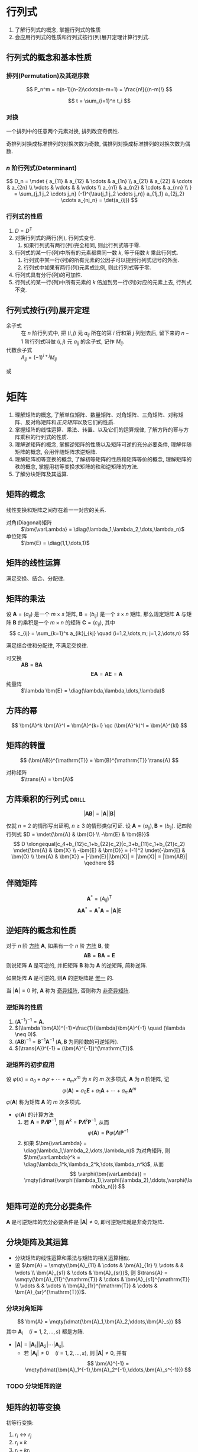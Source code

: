#+LATEX_HEADER: \usepackage{mathtools, amsthm, booktabs, physics, bm, extarrows}
#+LATEX_HEADER: \usepackage[capitalise, nameinlink]{cleveref}
#+LATEX_HEADER: \renewcommand\arraystretch{1.5}
#+LATEX_HEADER: \theoremstyle{definition} \newtheorem{definition}{定义}[section]
#+LATEX_HEADER: \theoremstyle{plain} \newtheorem{theorem}{定理}[section]
#+LATEX_HEADER: \theoremstyle{plain} \newtheorem*{deduction}{推论}
#+LATEX_HEADER: \theoremstyle{remark} \newtheorem{remark}{注释}[section]
#+LATEX_HEADER: \DeclareMathOperator{\diag}{diag}
#+LATEX_HEADER: \DeclareMathOperator{\tr}{tr}
#+LATEX_HEADER: \newcommand{\inner}[2]{[\bm{#1},\bm{#2}]}
#+LATEX_HEADER: \newcommand{\trans}[1]{\bm{#1}^{\mathrm{T}}}
#+LATEX_HEADER: \newcommand{\vg}[1]{\mathrm{(\uppercase\expandafter{\romannumeral#1})}}

#+PROPERTY: ex

* 行列式
1. 了解行列式的概念, 掌握行列式的性质
2. 会应用行列式的性质和行列式按行(列)展开定理计算行列式.

** 行列式的概念和基本性质
*** 排列(Permutation)及其逆序数
\[ P_n^m = n(n-1)(n-2)\cdots(n-m+1) = \frac{n!}{(n-m)!} \]

\[ t = \sum_{i=1}^n t_i \]

*** 对换
#+begin_theorem
一个排列中的任意两个元素对换, 排列改变奇偶性.
#+end_theorem

#+begin_deduction
奇排列对换成标准排列的对换次数为奇数, 偶排列对换成标准排列的对换次数为偶数.
#+end_deduction

*** $n$ 阶行列式(Determinant)
\[ 
D_n = \mdet {
a_{11} & a_{12} & \cdots & a_{1n} \\
a_{21} & a_{22} & \cdots & a_{2n} \\
\vdots & \vdots &        & \vdots \\
a_{n1} & a_{n2} & \cdots & a_{nn} \\
}
= \sum_{j_1 j_2 \cdots j_n} (-1)^{\tau(j_1 j_2 \cdots j_n)} a_{1j_1} a_{2j_2} \cdots a_{nj_n}
= \det(a_{ij})
\]

*** 行列式的性质
1. $D=D^{\mathrm{T}}$
2. 对换行列式的两行(列), 行列式变号.
   1. 如果行列式有两行(列)完全相同, 则此行列式等于零.
3. 行列式的某一行(列)中所有的元素都乘同一数 $k$, 等于用数 $k$ 乘此行列式.
   1. 行列式中某一行(列)的所有元素的公因子可以提到行列式记号的外面.
   2. 行列式中如果有两行(列)元素成比例, 则此行列式等于零.
4. 行列式具有分行(列)的可加性.
5. 行列式的某一行(列)中所有元素的 $k$ 倍加到另一行(列)对应的元素上去, 行列式不变.

** 行列式按行(列)展开定理
- 余子式 :: 在 $n$ 阶行列式中, 把 $(i,j)$ 元 $a_{ij}$ 所在的第 $i$ 行和第 $j$ 列划去后, 留下来的 $n-1$ 阶行列式叫做 $(i,j)$ 元 $a_{ij}$ 的余子式, 记作 $M_{ij}$.
- 代数余子式 :: $A_{ij} = (-1)^{i+j} M_{ij}$

\begin{equation*}
\sum_{k=1}^n a_{ki}A_{kj} = 
\begin{cases}
D & i=j. \\
0 & i \neq j.
\end{cases}
\end{equation*}
或
\begin{equation*}
\sum_{k=1}^n a_{ik}A_{jk} = 
\begin{cases}
D & i=j. \\
0 & i \neq j.
\end{cases}
\end{equation*}

* 矩阵
1. 理解矩阵的概念, 了解单位矩阵、数量矩阵、对角矩阵、三角矩阵、对称矩阵、反对称矩阵和[[正交矩阵和正交变换][正交矩阵]]以及它们的性质.
2. 掌握矩阵的线性运算、乘法、转置、以及它们的运算规律, 了解方阵的幂与方阵乘积的行列式的性质.
3. 理解逆矩阵的概念, 掌握逆矩阵的性质以及矩阵可逆的充分必要条件, 理解伴随矩阵的概念, 会用伴随矩阵求逆矩阵.
4. 理解矩阵初等变换的概念, 了解初等矩阵的性质和矩阵等价的概念, 理解矩阵的秩的概念, 掌握用初等变换求矩阵的秩和逆矩阵的方法.
5. 了解分块矩阵及其运算.

** 矩阵的概念
线性变换和矩阵之间存在着一一对应的关系.
- 对角(Diagonal)矩阵 :: $\bm{\varLambda} = \diag(\lambda_1,\lambda_2,\dots,\lambda_n)$
- 单位矩阵 :: $\bm{E} = \diag(1,1,\dots,1)$

** 矩阵的线性运算
满足交换、结合、分配律.

** 矩阵的乘法
#+begin_definition
设 $\bm{A}=(a_{ij})$ 是一个 $m \times s$ 矩阵, $\bm{B}=(b_{ij})$ 是一个 $s \times n$ 矩阵,
那么规定矩阵 $\bm{A}$ 与矩阵 $\bm{B}$ 的乘积是一个 $m \times n$ 的矩阵 $\bm{C}=(c_{ij})$,
其中 \[ c_{ij} = \sum_{k=1}^s a_{ik}j_{kj} \quad (i=1,2,\dots,m; j=1,2,\dots,n) \]
#+end_definition
满足结合律和分配律, 不满足交换律.
- 可交换 :: $\bm{AB} = \bm{BA}$
  \[ \bm{EA} = \bm{AE} = \bm{A} \]
- 纯量阵 :: $\lambda \bm{E} = \diag(\lambda,\lambda,\dots,\lambda)$

** 方阵的幂
\[ \bm{A}^k \bm{A}^l = \bm{A}^{k+l} \qc (\bm{A}^k)^l = \bm{A}^{kl} \]

** 矩阵的转置
\[ (\bm{AB})^{\mathrm{T}} = \bm{B}^{\mathrm{T}} \trans{A} \]
- 对称矩阵 :: $\trans{A} = \bm{A}$

** 方阵乘积的行列式                                                  :drill:
SCHEDULED: <2019-11-11 Mon>
:PROPERTIES:
:ID:       6E4AF1BC-2B94-4835-B931-B3044C25D1D4
:DRILL_LAST_INTERVAL: 3.86
:DRILL_REPEATS_SINCE_FAIL: 2
:DRILL_TOTAL_REPEATS: 1
:DRILL_FAILURE_COUNT: 0
:DRILL_AVERAGE_QUALITY: 3.0
:DRILL_EASE: 2.36
:DRILL_LAST_QUALITY: 3
:DRILL_LAST_REVIEWED: [2019-11-07 Thu 14:56]
:END:
\[ |\bm{AB}| = |\bm{A}||\bm{B}| \]
#+begin_proof
仅就 $n=2$ 的情形写出证明, $n\geqslant 3$ 的情形类似可证.
设 $\bm{A}=(a_{ij}), \bm{B}=(b_{ij})$. 记四阶行列式 $D = \mdet{\bm{A} & \bm{O} \\ -\bm{E} & \bm{B}}$
\[
D \xlongequal[c_4+b_{12}c_1+b_{22}c_2]{c_3+b_{11}c_1+b_{21}c_2} \mdet{\bm{A} & \bm{X} \\ -\bm{E} & \bm{O}}
= (-1)^2 \mdet{-\bm{E} & \bm{O} \\ \bm{A} & \bm{X}} = |-\bm{E}||\bm{X}| = |\bm{X}| = |\bm{AB}|
\qedhere
\]
#+end_proof

** 伴随矩阵
\[ \bm{A}^{*} = (A_{ij})^{\mathrm{T}} \]
\[ \bm{A} \bm{A}^{*} = \bm{A}^{*} \bm{A} = |\bm{A}| \bm{E} \]

** 逆矩阵的概念和性质
#+begin_definition
对于 $n$ 阶 _方阵_ $\bm{A}$, 如果有一个 $n$ 阶 _方阵_ $\bm{B}$, 使
\[ \bm{AB} = \bm{BA} = \bm{E} \]
则说矩阵 $\bm{A}$ 是可逆的, 并把矩阵 $\bm{B}$ 称为 $\bm{A}$ 的逆矩阵, 简称逆阵.
#+end_definition

如果矩阵 $\bm{A}$ 是可逆的, 则$\bm{A}$ 的逆矩阵是 _惟一_ 的.

当 $|\bm{A}| = 0$ 时, $\bm{A}$ 称为 _奇异矩阵_, 否则称为 _非奇异矩阵_.

*** 逆矩阵的性质
1. $(\bm{A}^{-1})^{-1}=\bm{A}$.
2. $(\lambda \bm{A})^{-1}=\frac{1}{\lambda}\bm{A}^{-1} \quad (\lambda \neq 0)$.
3. $(\bm{AB})^{-1} = \bm{B}^{-1} \bm{A}^{-1}$ ($\bm{A}, \bm{B}$ 为同阶数的可逆矩阵).
4. $(\trans{A})^{-1} = (\bm{A}^{-1})^{\mathrm{T}}$.

*** 逆矩阵的初步应用
设 $\varphi(x) = a_0 + a_1 x + \cdots + a_m x^m$ 为 $x$ 的 $m$ 次多项式, $\bm{A}$ 为 $n$ 阶矩阵, 记
\[ \varphi(\bm{A}) = a_0 \bm{E} + a_1 \bm{A} + \cdots + a_m \bm{A}^m \]
$\varphi(\bm{A})$ 称为矩阵 $\bm{A}$ 的 $m$ 次多项式.

- $\varphi(\bm{A})$ 的计算方法
  1. 若 $\bm{A} = \bm{P\varLambda}\bm{P}^{-1}$, 则 $\bm{A}^k = \bm{P} \bm{\varLambda}^k \bm{P}^{-1}$, 从而
     \[ \varphi(\bm{A}) = \bm{P} \varphi(\bm{\varLambda}) \bm{P}^{-1} \]
  2. 如果 $\bm{\varLambda} = \diag(\lambda_1,\lambda_2,\dots,\lambda_n)$ 为对角矩阵, 则 $\bm{\varLambda}^k = \diag(\lambda_1^k,\lambda_2^k,\dots,\lambda_n^k)$, 从而
     \[ \varphi(\bm{\varLambda}) = \mqty(\dmat{\varphi(\lambda_1),\varphi(\lambda_2),\ddots,\varphi(\lambda_n)}) \]

** 矩阵可逆的充分必要条件
$\bm{A}$ 是可逆矩阵的充分必要条件是 $|\bm{A}| \neq 0$, 即可逆矩阵就是非奇异矩阵.

** 分块矩阵及其运算
- 分块矩阵的线性运算和乘法与矩阵的相关运算相似.
- 设 $\bm{A} = \smqty(\bm{A}_{11} & \cdots & \bm{A}_{1r} \\ \vdots & & \vdots \\ \bm{A}_{s1} & \cdots & \bm{A}_{sr})$, 则 $\trans{A} = \smqty(\bm{A}_{11}^{\mathrm{T}} & \cdots & \bm{A}_{s1}^{\mathrm{T}} \\ \vdots & & \vdots \\ \bm{A}_{1r}^{\mathrm{T}} & \cdots & \bm{A}_{sr}^{\mathrm{T}})$.

*** 分块对角矩阵
\[ \bm{A} = \mqty(\dmat{\bm{A}_1,\bm{A}_2,\ddots,\bm{A}_s}) \]
其中 $\bm{A}_i \quad (i=1,2,\dots,s)$ 都是方阵.
- $|\bm{A}| = |\bm{A}_1| |\bm{A}_2| \cdots |\bm{A}_s|$.
  - 若 $|\bm{A_i}| \neq 0 \quad (i=1,2,\dots,s)$, 则 $|\bm{A}| \neq 0$, 并有
    \[ \bm{A}^{-1} = \mqty(\dmat{\bm{A}_1^{-1},\bm{A}_2^{-1},\ddots,\bm{A}_s^{-1}}) \]

*** TODO 分块矩阵的逆

** 矩阵的初等变换
#+attr_latex: :options [矩阵的初等变换]
#+begin_definition
初等行变换:
1. $r_i \leftrightarrow r_j$
2. $r_i \times k$
3. $r_i+kr_j$
将记号 $r$ 换成 $c$ 即为矩阵的 _初等列变换_, 其与初等行变换统称为 _初等变换_.
#+end_definition

** 矩阵的等价
- 如果矩阵 $\bm{A}$ 经过有限次初等行变换变成矩阵 $\bm{B}$, 就称矩阵 $\bm{A}$ 与 $\bm{B}$ 行等价, 记作 $\bm{A} \stackrel{r}{\sim} \bm{B}$.
- 如果矩阵 $\bm{A}$ 经过有限次初等列变换变成矩阵 $\bm{B}$, 就称矩阵 $\bm{A}$ 与 $\bm{B}$ 列等价, 记作 $\bm{A} \stackrel{c}{\sim} \bm{B}$.
- 如果矩阵 $\bm{A}$ 经过有限次初等变换变成矩阵 $\bm{B}$, 就称矩阵 $\bm{A}$ 与 $\bm{B}$ 等价, 记作 $\bm{A} \sim \bm{B}$.

- 矩阵等价的性质
  1. 反身性 $\bm{A} \sim \bm{A}$
  2. 对称性 $\bm{A}\sim \bm{B} \Rightarrow \bm{B} \sim \bm{A}$
  3. 传递性 $\bm{A}\sim \bm{B}, \bm{B}\sim \bm{C} \Rightarrow \bm{A}\sim \bm{C}$

#+begin_definition
行阶梯形矩阵
1. 非零行在零行的上面;
2. 非零行的首非零元所在列在上一行的首非零元的右面.
#+end_definition

#+begin_definition
行最简形矩阵
1. 非零行的首非零元为 1;
2. 首非零元所在的列的其他元均为 0,
的行阶梯矩阵
#+end_definition

用归纳法不难证明(这里不证): 对于任何非零矩阵 $\bm{A}_{m \times n}$, 总可经有限次初等行变换把它变为行阶梯形矩阵和行最简形矩阵.

#+begin_theorem
label:thr:3
设 $\bm{A}$ 与 $\bm{B}$ 为 $m \times n$ 矩阵, 那么
1. $\bm{A} \stackrel{r}{\sim} \bm{B}$ 的充分必要条件是存在 $m$ 阶可逆矩阵 $\bm{P}$, 使 $\bm{PA}=\bm{B}$;
2. $\bm{A} \stackrel{c}{\sim} \bm{B}$ 的充分必要条件是存在 $n$ 阶可逆矩阵 $\bm{Q}$, 使 $\bm{AQ}=\bm{B}$;
3. $\bm{A} \sim \bm{B}$ 的充分必要条件是存在 $m$ 阶可逆矩阵 $\bm{P}$, 及 $n$ 阶可逆矩阵 $\bm{Q}$, 使 $\bm{PAQ}=\bm{B}$.
#+end_theorem

** 初等矩阵
#+begin_definition
由单位矩阵 $\bm{E}$ 经过一次初等变换得到的矩阵称为 _初等矩阵_.
#+end_definition

- 初等矩阵的性质
  1. 设 $\bm{A}_{m \times n}$, 对 $\bm{A}$ 施行一次初等行变换, 相当于 $\bm{A}$ 左乘一个相应的 $m$ 阶初等矩阵.
   对 $\bm{A}$ 施行一次初等列变换, 相当于 $\bm{A}$ 右乘一个相应的 $n$ 阶初等矩阵. (左行右列)
  2. 方阵 $\bm{A}$ 可逆的充分必要条件是存在有限个初等矩阵 $\bm{P}_1, \bm{P}_2, \dots, \bm{P}_l$, 使 $\bm{A}=\bm{P}_1\bm{P}_2 \cdots \bm{P}_l$

由以上两条性质即可证明 cref:thr:3.

#+begin_deduction
方阵 $\bm{A}$ 可逆的充分必要条件是 $\bm{A} \stackrel{r}{\sim} \bm{E}$.
#+end_deduction

通过初等行变换求可逆矩阵
\begin{equation*}
\bm{PA}=\bm{B} \iff
\begin{cases}
\bm{PA}=\bm{B},\\
\bm{PE}=\bm{P}.
\end{cases}
\iff \bm{P}(\bm{A}, \bm{E}) = (\bm{B}, \bm{P})
\iff (\bm{A},\bm{E}) \stackrel{r}{\sim} (\bm{B},\bm{P})
\end{equation*}

** 矩阵的秩
#+begin_definition
在 $m \times n$ 矩阵 $\bm{A}$ 中, 任取 $k$ 行与 $k$ 列 ($k \leqslant m, k \leqslant n$), 位于这些行列交叉处的 $k^2$ 个元素,
不改变它们在 $\bm{A}$ 中所处的位置次序而得的 $k$ 阶 _行列式_, 称为矩阵 $\bm{A}$ 的 $k$ 阶子式.
#+end_definition

#+begin_theorem
设 $\bm{A} \stackrel{r}{\sim} \bm{B}$, 则 $\bm{A}$ 与 $\bm{B}$ 中非零子式的最高阶数相等.
#+end_theorem

#+begin_definition
设在矩阵 $\bm{A}$ 中有一个不等于 $0$ 的 $r$ 阶子式 $\bm{D}$, 且所有 $r+1$ 阶子式(如果存在的话)全等于 $0$, 那么 $\bm{D}$ 称为矩阵 $\bm{A}$ 的最高阶非零子式,
数 $r$ 称为矩阵 $\bm{A}$ 的秩, 记作 $R(\bm{A})$. 并规定零矩阵的秩等于 $0$.
#+end_definition

可逆矩阵又称 _满秩矩阵_, 不可逆矩阵(奇异矩阵)又称 _降秩矩阵_.

*** TODO *矩阵的秩的性质                                            :drill:
SCHEDULED: <2019-11-11 Mon>
:PROPERTIES:
:ID:       5723E5CF-AF31-4350-86B3-ECCA9D100A17
:DRILL_LAST_INTERVAL: 3.86
:DRILL_REPEATS_SINCE_FAIL: 2
:DRILL_TOTAL_REPEATS: 1
:DRILL_FAILURE_COUNT: 0
:DRILL_AVERAGE_QUALITY: 3.0
:DRILL_EASE: 2.36
:DRILL_LAST_QUALITY: 3
:DRILL_LAST_REVIEWED: [2019-11-07 Thu 17:28]
:ex:       2018-8
:END:
1. $0 \leqslant R(\bm{A}_{m \times n}) \leqslant \min \qty{m,n}$.
2. $R(\trans{A}) = R(\bm{A}) = R(\bm{A}\trans{A}) = R(\trans{A}\bm{A})$.
3. $R(\bm{A}^n) = R(\bm{A}^{n+1})$.
4. 若 $\bm{A} \sim \bm{B}$, 则 $R(\bm{A}) = R(\bm{B})$.
   1. 若 $\bm{P}, \bm{Q}$ 可逆, 则 $R(\bm{PAQ})=R(\bm{A})$.
5. $\max \qty{R(\bm{A}), R(\bm{B})} \leqslant R(\bm{A}, \bm{B}) \leqslant R(\bm{A}) + R(\bm{B})$.
   1. 特别地, 当 $\bm{B}=\bm{b}$ 为非零列向量时, 有 $R(\bm{A}) \leqslant R(\bm{A},\bm{b}) \leqslant R(\bm{A})+1$.
6. $R(\bm{A}+\bm{B}) \leqslant R(\bm{A},\bm{B}) \leqslant R(\bm{A}) + R(\bm{B})$.
7. $R(\bm{A})+R(\bm{B})-n \leqslant R(\bm{AB}) \leqslant \min \qty{R(\bm{A}), R(\bm{B})} \quad (\bm{A}_{m \times n}, \bm{B}_{n \times l})$.
8. 若 $\bm{A}_{m \times n} \bm{B}_{n \times l} = \bm{O}$, 则 $R(\bm{A})+R(\bm{B}) \leqslant n$.
9. $R(\bm{A}^{*}) = \begin{cases} n & R(\bm{A})=n,\\ 1 & R(\bm{A})=n-1,\\ 0 & R(\bm{A})<n-1. \end{cases}$

#+attr_latex: :options [证明 2. 同济六版 P102 例 15]
#+begin_proof
即证明齐次方程 $\bm{Ax}= 0$ 与 $(\trans{A}\bm{A})\bm{x}= 0$ 同解:
1. 若 $\bm{x}$ 满足 $\bm{Ax}= \bm{0}$, 则有 $\trans{A}(\bm{Ax})= \bm{0}$,
   即 $(\trans{A}\bm{A})\bm{x}= \bm{0}$;
2. 若 $\bm{x}$ 满足 $(\trans{A}\bm{A})\bm{x}= \bm{0}$, 则 $\trans{x}(\trans{A}\bm{A})\bm{x}= 0$,
   即 $(\bm{Ax})^{\mathrm{T}}(\bm{Ax})= 0$, 从而 $\bm{Ax}= \bm{0}$.
#+end_proof

#+attr_latex: :options [证明 6.]
#+begin_proof
\[ \underbrace{(\bm{A}+\bm{B})}_{\vg{1}} = \underbrace{(\bm{A},\bm{B})}_{\vg{2}} \mqty(\diag(1,\dots,1) \\ \diag(1,\dots,1)) \]
即 \vg{1} 可由 \vg{2} 线性表出, 即 $R \vg{1} \leqslant R \vg{2}$ 
#+end_proof

#+attr_latex: :options [证明 7.]
#+begin_proof
\[
\mqty(\dmat{\bm{AB}, \bm{E}}) \stackrel{c}{\sim}
\mqty(\bm{AB} & \\ \bm{A} & \bm{E}) \stackrel{r}{\sim}
\mqty(\bm{0} & \bm{-B} \\ \bm{A} & \bm{E}) \stackrel{r}{\sim}
\mqty(\bm{0} & \bm{B} \\ \bm{A} & \bm{E}) \stackrel{r}{\sim}
\mqty(\bm{A} & \bm{E} \\ & \bm{B})
\]
即 $R(\bm{AB})+n \geqslant R(\bm{A})+R(\bm{B})$. 
#+end_proof

- 列满秩矩阵 :: 矩阵的秩数等于它的列数.
- 矩阵乘法的消去律 :: 设 $\bm{AB} = \bm{O}$, 若 $\bm{A}$ 为列满秩矩阵, 则 $\bm{B}=\bm{O}$.

* 向量
** 向量的概念
$n$ 维列向量 \[ \bm{a}=\mqty(a_1 \\ a_2 \\ \vdots \\ a_n) \] 与 
$n$ 维行向量 \[ \bm{a}^{\mathrm{T}}=\qty(a_1, a_2, \dots, a_n) \] 总是看做是两个不同的向量.

- 向量组 :: 若干个同维数的列向量所组成的集合.

** 向量的线性组合和线性表示
#+attr_latex: :options [线性组合]
#+begin_definition
给定向量组 $A:\bm{a}_1, \bm{a}_2, \dots, \bm{a}_m$ 对于任何一组实数 $k_1, k_2, \dots, k_m$, 表达式
\[k_1\bm{a}_1+k_2\bm{a}_2+ \cdots +k_m\bm{a}_m\]
称为向量组 $A$ 的一个线性组合, $k_1, k_2, \dots, k_m$ 称为这个线性组合的系数.
#+end_definition

#+attr_latex: :options [线性表示]
#+begin_definition
给定向量组 $A:\bm{a}_1, \bm{a}_2, \dots, \bm{a}_m$ 和向量 $\bm{b}$, 如果存在一组数 $\lambda_1, \lambda_2, \dots, \lambda_m$, 使
\[\bm{b}=\lambda_1\bm{a}_1+\lambda_2\bm{a}_2+\cdots +\lambda_m\bm{a}_m\]
则向量 $\bm{b}$ 是向量组 $A$ 的线性组合, 这是称向量 $\bm{b}$ 能由向量组 $A$ 线性表示.
#+end_definition

#+begin_theorem
向量组 $B$ 能由向量组 $A$ 线性表示的充分必要条件是 $R(\bm{A})=R(\bm{A},\bm{B})$.
#+end_theorem

#+begin_theorem
设向量组 $B$ 能由向量组 $A$ 线性表示, 则 $R(\bm{B}) \leqslant R(\bm{A})$.
#+end_theorem

** 等价向量组
#+attr_latex: :options [向量组等价]
#+begin_definition
设有两个向量组 $A:\bm{a}_1, \bm{a}_2, \dots, \bm{a}_m$ 及 $B:\bm{b}_1,\bm{b}_2,\dots,\bm{b}_l$, 若 $B$ 组中的每个向量都能由向量组 $A$ 线性表示,
则称向量组 $B$ 能由向量组 $A$ 线性表示. 若向量组 $A$ 与向量组 $B$ 能相互线性表示, 则称这两个向量组等价.
#+end_definition

#+begin_deduction
向量组 $A$ 与向量组 $B$ 等价的充分必要条件是 \[R(\bm{A})=R(\bm{B})=R(\bm{A},\bm{B})\]
#+end_deduction

** 向量组的线性相关与线性无关
#+begin_definition
给定向量组 $A:\bm{a}_1, \bm{a}_2, \dots, \bm{a}_m$, 如果存在不全为零的数 $k_1, k_2, \dots, k_m$, 使
\[k_1\bm{a}_1+k_2\bm{a}_2+ \cdots +k_m\bm{a}_m = 0\]
则称向量组 $A$ 是线性相关的, 否则称它线性无关.
#+end_definition

#+begin_theorem
向量组 $A:\bm{a}_1, \bm{a}_2, \dots, \bm{a}_m$ 线性相关的充分必要条件是它所构成的矩阵 
$\bm{A}=(\bm{a}_1, \bm{a}_2, \dots, \bm{a}_m)$ 的秩小于向量个数 $m$;
向量组 $A$ 线性无关的充分必要条件是 $R(\bm{A})=m$.
#+end_theorem
即齐次方程有无穷多解(非零解) $\iff$ 其有效方程个数少于未知数个数.

*** *线性相关的一些结论
1. 一个向量组若含有线性相关的部分组, 则该向量组线性相关. 反之, 一个向量组若线性无关, 则它的任何部分组都线性无关.
2. $m$ 个 $n$ 维向量组成的向量组, 当维数 $n$ 小于向量个数 $m$ 时一定线性相关.
3. 设列向量组 $A$ 线性无关, 而向量组 $(A,\bm{b})$ 线性相关, 则 $\bm{b}$ 必能由向量组 $A$ 线性表示, 且表达式是惟一的.

** 向量组的秩
#+begin_definition
设有向量组 $A$, 如果在 $A$ 中能选出 $r$ 个向量 $\bm{a}_1,\bm{a}_2, \dots, \bm{a}_r$, 满足
1. 向量组 $A_0:\bm{a}_1, \bm{a}_2, \dots, \bm{a}_r$ 线性无关;
2. 向量组 $A$ 中任意 $r+1$ 个向量都线性相关,
那么称向量组 $A_0$ 是向量组 $A$ 的一个最大线性无关向量组, 其所含向量个数 $r$ 称为向量组 $A$ 的秩, 记作 $R_A$.
#+end_definition

*** 向量组的极大线性无关组
向量组 $A$ 和它自己的最大无关组 $A_0$ 是等价的.

#+attr_latex: :options [最大无关组的等价定义]
#+begin_deduction
设列向量组 $A_0$ 是向量组 $A$ 的一个部分组, 且满足
1. 向量组 $A_0$ 线性无关;
2. 向量组 $A$ 的任一向量都能由向量组 $A_0$ 线性表示,
那么向量组 $A_0$ 便是向量组 $A$ 的一个最大无关组.
#+end_deduction

** 向量组的秩与矩阵的秩之间的关系                                    :drill:
SCHEDULED: <2019-11-11 Mon>
:PROPERTIES:
:ID:       A7F06235-EEBC-4DEE-A15A-8622E5860D1E
:DRILL_LAST_INTERVAL: 3.86
:DRILL_REPEATS_SINCE_FAIL: 2
:DRILL_TOTAL_REPEATS: 1
:DRILL_FAILURE_COUNT: 0
:DRILL_AVERAGE_QUALITY: 3.0
:DRILL_EASE: 2.36
:DRILL_LAST_QUALITY: 3
:DRILL_LAST_REVIEWED: [2019-11-07 Thu 17:00]
:END:
#+begin_theorem
矩阵的秩等于它的列向量组的秩, 也等于它的行向量组的秩.
#+end_theorem

- 齐次方程组同解 ::  如果矩阵 $\bm{A}_{m \times n}, \bm{B}_{l \times n}$ 的行向量组等价
  (此时 $\bm{Ax}= \bm{0}$ 与 $\bm{Bx}= \bm{0}$ 可互推), 则方程 $\bm{Ax}= \bm{0}$ 与 $\bm{Bx}= \bm{0}$ 同解.
  从而两个方程的列向量组各向量之间的线性关系相同.
  
若方程组 $\bm{A}$ 与方程组 $\bm{B}$ 能相互线性表示, 就称这两个方程组可互推, 可互推的线性方程组一定同解.

* 线性方程组
** 线性方程组的克拉默(Cramer)法则
含有 $n$ 个未知数 $x_1, x_2, \dots, x_n$ 的 $n$ 个线性方程的方程组
\begin{equation}
\label{eq:1}
\begin{cases}
a_{11}x_1 + a_{12}x_2 + \cdots + a_{1n}x_n = b_1 ,\\
a_{21}x_1 + a_{22}x_2 + \cdots + a_{2n}x_n = b_2 ,\\
\cdots \\
a_{n1}x_1 + a_{n2}x_2 + \cdots + a_{nn}x_n = b_n .
\end{cases}
\end{equation}
它的解可以用 $n$ 阶行列式表示, 即有
- 克拉默法则 :: 如果线性方程组 eqref:eq:1 的系数矩阵 $\bm{A}$ 的行列式不等于零, 即
  \[ |\bm{A}| = \mdet{a_{11} & \cdots & a_{1n} \\ \vdots & & \vdots \\ a_{n1} & \cdots & a_{nn}} \neq 0 \]
  那么, 该方程组有惟一解
  \[ x_j = \frac{|\bm{A}_j|}{|\bm{A}|} \qc j=1,2,\dots,n \]
  其中 $\bm{A}_j$ 是把系数矩阵 $\bm{A}$ 中第 $j$ 列的元素用方程组右端的常数项代替后所得到的 $n$ 阶矩阵.

** *线性方程组的解
#+begin_theorem
$n$ 元线性方程组 $\bm{Ax}=\bm{b}$
1. 无解 $\iff R(\bm{A}) < R(\bm{A},\bm{b})$;
2. 有惟一解 $\iff R(\bm{A})=R(\bm{A},\bm{b})=n$;
3. 有无限多解 $\iff R(\bm{A})=R(\bm{A},\bm{b})<n$.
#+end_theorem

** 齐次线性方程组有非零解的充分必要条件
#+begin_theorem
$n$ 元齐次线性方程组 $\bm{Ax}=0$ 有非零解的充分必要条件是 $R(\bm{A})<n$.
#+end_theorem

** 非齐次线性方程组有解的充分必要条件
#+begin_theorem
线性方程组 $\bm{Ax}=\bm{b}$ 有解的充分必要条件是 $R(\bm{A})=R(\bm{A},\bm{b})$.
#+end_theorem

#+begin_theorem
矩阵方程 $\bm{AX}=\bm{B}$ 有解的充分必要条件是 $R(\bm{A}) = R(\bm{A},\bm{B})$.
#+end_theorem

** 线性方程组解的性质和解的结构
*** 齐次线性方程组的基础解系和通解
对于向量方程 $\bm{Ax}=\bm{0}$:
1. 若 $\bm{x}=\bm{\xi}_1,x=\bm{\xi}_2$ 为该方程的解, 则 $\bm{x}=\bm{\xi}_1+\bm{\xi}_2$ 也是该方程的解.
2. 若 $\bm{x}=\bm{\xi}_1$ 为该方程的解, $k$ 为实数, 则 $x=k\bm{\xi}_1$ 也是该方程的解.

齐次线性方程组的解集的最大无关组 $S_0:\bm{\xi}_1,\bm{\xi}_2,\dots,\bm{\xi}_t$ 称为该齐次线性方程组的 _基础解系_. \\
则该方程的解的 _通解_ 即为 $\bm{x}=k_1\bm{\xi}_1+k_2\bm{\xi}_2+\cdots+k_t\bm{\xi}_t$.

#+begin_theorem
设矩阵 $\bm{A}_{m \times n}$ 的秩 $R(\bm{A})=r$, 则 $n$ 元齐次线性方程组 $\bm{Ax}=\bm{0}$ 的解集 $S$ 的秩 $R_s=n-r$.
#+end_theorem

*** 非齐次线性方程组的通解
对于向量方程 $\bm{Ax}=\bm{b}$:
1. 设 $\bm{x}=\bm{\eta}_1,\bm{x}=\bm{\eta}_2$ 都是该方程的解, 则 $x=\bm{\eta}_1-\bm{\eta}_2$ 为对应的齐次线性方程组 $\bm{Ax}=0$ 的解.
2. 设 $\bm{x}=\bm{\eta}$ 是该方程的解, $\bm{x}=\bm{\xi}$ 是对应的齐次方程的解, 则 $\bm{x}=\bm{\xi}+\bm{\eta}$ 仍是该方程的解.

若求得该方程的 _特解_ 为 $\bm{\eta}^{*}$, 那么其 _通解_ 为 $\bm{x}=k_1\bm{\xi}_1+\cdots+k_{n-r}\bm{\xi}_{n-r}+\bm{\eta}^{*}$.

* 矩阵的特征值和特征向量
1. 理解矩阵的特征值和特征向量的概念及性质, 会求矩阵的特征值和特征向量.
2. 理解相似矩阵的概念、性质及矩阵可相似对角化的充分必要条件, 会将矩阵化为相似对角矩阵.
3. 理解实对称矩阵的特征值和特征向量的性质.

** 向量的内积
#+begin_definition
设有 $n$ 维向量
\[\bm{x}=\mqty(x_1\\x_2\\\vdots\\x_n),\bm{y}=\mqty(y_1\\y_2\\\vdots\\y_n)\]
令
\[[\bm{x},\bm{y}]=x_1y_1+x_2y_2+\cdots +x_ny_n\]
$\inner{x}{y}$ 称为向量 $\bm{x}$ 与 $\bm{y}$ 的 _内积_.
#+end_definition

当 $x$ 与 $y$ 都是列向量时, 有
\[\inner{x}{y}=\trans{x}\bm{y}\]

内积满足交换律, 结合律, 分配律.

#+attr_latex: :options [施瓦茨(Schwarz) 不等式]
#+begin_theorem
\[\inner{x}{y}\leqslant\inner{x}{x}\inner{y}{y}\]
#+end_theorem

#+begin_definition
令
\[\norm{x}=\sqrt{\inner{x}{x}}\]
称为 $n$ 维向量 $\bm{x}$ 的 _长度_ 或 _范数_.
#+end_definition

向量的长度具有非负性和齐次性.

- 单位向量 :: $\norm{x}=1$

#+attr_latex: :options [向量的夹角]
#+begin_definition
\[\theta=\arccos \frac{\inner{x}{y}}{\norm{x}\norm{y}} \quad \bm{x}\neq 0,\bm{y}\neq 0\]
#+end_definition

- 正交 :: $\inner{x}{y}=0$
- 正交向量组 :: 一组两两正交的非零向量.

#+begin_theorem
正交向量组必线性无关.
#+end_theorem

** 线性无关向量组的正交规范化方法
#+begin_definition
设 $n$ 维向量 $\bm{e}_1,\bm{e}_2,\dots,\bm{e}_r$ 是向量空间 $V (V \subseteq \mathbb{R}^n)$ 的一个基,
如果 $\bm{e}_1,\dots,\bm{e}_r$ 两两正交, 且都是单位向量, 则称 $\bm{e}_1,\dots,\bm{e}_r$ 是 $V$ 的一个 _标准正交基_.
#+end_definition

$V$ 中任一向量 $\bm{a}$ 应能由 $\bm{e}_1,\dots,\bm{e}_r$ 线性表示, 设表达式为
\[\bm{a}=\lambda_1\bm{e}_1+\lambda_2\bm{e}_2+ \cdots +\lambda_r\bm{e}_r\]
为求其中的系数 $\lambda_i (i=1,\dots,r)$, 可用 $\bm{e}_i^{\mathrm{T}}$ 左乘上式, 有
\[\bm{e}_i^{\mathrm{T}}\bm{a}=\lambda_i\bm{e}_i^{\mathrm{T}}\bm{e}_i=\lambda_i\]
即
\[\lambda_i=\bm{e}_i^{\mathrm{T}}\bm{a}=[\bm{a},\bm{e}_i]\]

*** 施密特(Schmidt) 正交化
设 $\bm{a}_1,\dots,\bm{a}_r$ 是向量空间 $V$ 中的一个基, 要求 $V$ 的一个标准正交基.
这也就是要找一组两两正交的单位向量 $\bm{e}_1,\dots,\bm{e}_r$ 使 $\bm{e}_1,\dots,\bm{e}_r$ 与 $\bm{a}_1,\dots,\bm{a}_r$ 等价. 取
\begin{align*}
\bm{b}_1 &= \bm{a}_1, \\
\bm{b}_2 &= \bm{a}_2 - \frac{[\bm{b}_1,\bm{a}_2]}{[\bm{b}_1,\bm{b}_1]}\bm{b}_1, \\
\cdots \\
\bm{b}_r &= \bm{a}_r - \frac{[\bm{b}_1,\bm{a}_r]}{[\bm{b}_1,\bm{b}_1]}\bm{b}_1 - \frac{[\bm{b}_2,\bm{a}_r]}{[\bm{b}_2,\bm{b}_2]}\bm{b}_2 - \cdots - 
\frac{[\bm{b}_{r-1},\bm{a}_r]}{[\bm{b}_{r-1},\bm{b}_{r-1}]}\bm{b}_{r-1}
\end{align*}
容易验证 $\bm{b}_1,\dots,\bm{b}_r$ 两两正交, 且 $\bm{a}_1,\dots,\bm{a}_r$ 与 $\bm{b}_1,\dots,\bm{b}_r$ 等价,
且对任何 $k(1\leqslant k\leqslant r)$, 向量组 $\bm{a}_1,\dots,\bm{a}_k$ 与 $\bm{b}_1,\dots,\bm{b}_k$ 等价.
然后把它们单位化, 即取
\[\bm{e}_i=\frac{\bm{b}_i}{\norm{\bm{b}_i}} (i=1,\dots,r)\]
就是 $V$ 的一个标准正交基.

- $\bm{a}$ 在 $\bm{b}$ 上的投影 ::
\begin{equation*}
\qty[\bm{a},\frac{\bm{b}}{\norm{\bm{b}}}]\frac{\bm{b}}{\norm{\bm{b}}}=\frac{\inner{a}{b}}{\norm{\bm{b}}^2}\bm{b}
\end{equation*}

** 正交矩阵和正交变换
#+attr_latex: :options [正交矩阵]
#+begin_definition
如果 $n$ 阶矩阵 $\bm{A}$ 满足
\[\trans{A}\bm{A}=\bm{E}(\text{即}\bm{A}^{-1}=\trans{A})\]
那么称 $\bm{A}$ 为正交矩阵, 简称正交阵.
#+end_definition

用列向量表示即为
\begin{equation*}
\bm{a}_i^{\mathrm{T}}\bm{a}_j=
\begin{cases}
1 & i=j,\\
0 & i\neq j.
\end{cases}
\quad (i,j=1,2,\dots,n)
\end{equation*}

即方阵 $\bm{A}$ 为正交矩阵 $\iff \bm{A}$ 的列(行)向量都是单位向量, 且两两正交.

- 正交矩阵的性质
  1. 若 $\bm{A}$ 为正交矩阵, 则 $\bm{A}^{-1}=\trans{A}$ 也是正交矩阵, 且 $|\bm{A}|=1 \text{或} (-1)$.
  2. 若 $\bm{A}, \bm{B}$ 都为正交矩阵, 则 $\bm{AB}$ 也是正交矩阵.

#+attr_latex: :options [正交变换]
#+begin_definition
若 $\bm{P}$ 为正交矩阵, 则线性变换 $\bm{y}=\bm{Px}$ 称为正交变换.
#+end_definition

设 $\bm{y}= \bm{Px}$ 为正交变换, 则有
\[ \norm{\bm{y}}= \sqrt{\bm{y}^{\mathrm{T}}\bm{y}}= \sqrt{\trans{x}\bm{P}^{\mathrm{T}}\bm{Px}}= \sqrt{\trans{x}\bm{x}}= \norm{\bm{x}} \]

** 矩阵的特征值和特征向量的概念、性质
#+begin_definition
设 $\bm{A}$ 是 $n$ 阶矩阵, 如果数 $\lambda$ 和 $n$ 维非零列向量 $x$ 使关系式
\[ \bm{Ax} = \lambda \bm{x}\]
成立, 那么, 这样的数称为矩阵 $\bm{A}$ 的特征值, 非零向量 $\bm{x}$ 称为 $\bm{A}$ 的对应于特征值 $\lambda$ 的特征向量.
#+end_definition
即 $(\bm{A}-\lambda \bm{E})\bm{x}=0$ 或 $(\lambda \bm{E}-\bm{A})\bm{x}=0$

- 特征方程 :: $|\bm{A}-\lambda \bm{E}|=0$
- 特征多项式 :: $f(\lambda)=|\bm{A}-\lambda \bm{E}|$

- 方阵 $\bm{A}$ 的迹 :: $\tr \bm{A} = a_{11}+a_{22}+\cdots +a_{nn}$

设 $n$ 阶矩阵 $\bm{A}=(a_{ij})$ 的特征值为 $\lambda_1,\lambda_2,\dots,\lambda_n$, 不难证明[fn:1]:
1. $\lambda_1+\lambda_2+\cdots+\lambda_n=\tr \bm{A}$;
2. $\lambda_1\lambda_2\cdots\lambda_n=|\bm{A}|$.
   1. $\bm{A}$ 可逆的充分必要条件是它的特征值不含零.

设 $\lambda$ 是 $\bm{A}$ 的特征值, 则
1. $\lambda^k$ 是 $\bm{A}^k$ 的特征值;
2. $\varphi(\lambda)$ 是 $\varphi(\bm{A})$ 的特征值
   (其中 $\varphi(\lambda)=a_0+ a_1\lambda+\cdots+a_m\lambda^m$ 是 $\lambda$ 的多项式,
   $\varphi(\bm{A})=a_0\bm{E}+a_1\bm{A}+\cdots+a_m\bm{A}^m$ 是矩阵 $\bm{A}$ 的多项式).

#+begin_theorem
设 $\lambda_1, \lambda_2, \dots, \lambda_m$ 是方阵 $\bm{A}$ 的 $m$ 个特征值, $\bm{p}_1,\bm{p}_2,\dots,\bm{p}_m$ 依次是与之对应的特征向量,
如果 $\lambda_1, \lambda_2, \dots, \lambda_m$ 各不相等, 则 $\bm{p}_1,\bm{p}_2,\dots,\bm{p}_m$ 线性无关.
#+end_theorem
$\bm{A}$ 的 $k$ 重特征值对应线性无关的特征向量的个数小于或等于 $k$.

#+begin_deduction
设 $\lambda_1$ 和 $\lambda_2$ 是方阵 $\bm{A}$ 的两个不同特征值, $\bm{\xi}_1,\bm{\xi}_2,\dots,\bm{\xi}_s$ 和 $\bm{\eta}_1,\bm{\eta}_2,\dots,\bm{\eta}_t$
分别是对应于 $\lambda_1$ 和 $\lambda_2$ 的线性无关的特征向量, 则 $\bm{\xi}_1,\bm{\xi}_2,\dots,\bm{\xi}_s, \bm{\eta}_1,\bm{\eta}_2,\dots,\bm{\eta}_t$ 线性无关.
#+end_deduction
#+begin_proof
留作习题?
#+end_proof
上述推论表明: 对应于两个不同特征值的线性无关的特征向量组, 合起来仍是线性无关的. 这一结论对 $m(\geqslant 2)$ 个特征值的情形也成立.

** 相似矩阵的概念及性质
:PROPERTIES:
:ex:       2018-7
:END:
#+begin_definition
设 $\bm{A}$ 和 $\bm{B}$ 都是 $n$ 阶矩阵, 若有可逆矩阵 $\bm{P}$, 使
\[ \bm{P}^{-1}\bm{AP} = \bm{B} \]
则称 $\bm{B}$ 是 $\bm{A}$ 的相似矩阵, 或说矩阵 $\bm{A}$ 与 $\bm{B}$ 相似.
对 $\bm{A}$ 进行运算 $\bm{P}^{-1}\bm{AP}$ 称为对 $\bm{A}$ 进行相似变换,
可逆矩阵 $\bm{P}$ 称为把 $\bm{A}$ 变成 $\bm{B}$ 的相似变换矩阵.
#+end_definition

#+begin_theorem
若 $n$ 阶矩阵 $\bm{A}$ 与 $\bm{B}$ 相似, 则 $\bm{A}$ 与 $\bm{B}$ 的 _特征多项式相同_, 从而 $\bm{A}$ 与 $\bm{B}$ 的特征值亦相同.
#+end_theorem

事实上, 若 $n$ 阶矩阵 $\bm{A}$ 与 $\bm{B}$ 相似, 则 $\lambda \bm{E}-\bm{A}$ 与 $\lambda \bm{E}-\bm{B}$ 相似,
从而有 $R(\lambda \bm{E}-\bm{A}) = R(\lambda \bm{E}-\bm{B})$. 与上述定理都有可以用相似的定义证明.
可以通过此必要条件判断两个矩阵不相似.

#+begin_deduction
若 $n$ 阶矩阵 $\bm{A}$ 与对角矩阵
\[ \bm{\varLambda} = \diag(\lambda_1, \lambda_2, \dots, \lambda_n) \]
相似, 则 $\lambda_1, \lambda_2, \dots, \lambda_n$ 即是 $\bm{\varLambda}$ 的 $n$ 个特征值.
#+end_deduction

** 矩阵可相似对角化的充分必要条件及相似对角矩阵
#+begin_theorem
$n$ 阶矩阵 $\bm{A}$ 与对角矩阵相似(即 $\bm{A}$ 能对角化) 的充分必要条件是 $\bm{A}$ 有 $n$ 个线性无关的特征向量.
#+end_theorem

#+begin_deduction
如果 $n$ 阶矩阵 $\bm{A}$ 的 $n$ 个特征值互不相等, 则 $\bm{A}$ 与对角矩阵相似.
#+end_deduction

** 实对称矩阵的特征值、特征向量及其相似对角矩阵
- 对称矩阵的特征值为实数.
- 设 $\lambda_1, \lambda_2$ 是对称矩阵 $\bm{A}$ 的两个特征值, $\bm{p}_1,\bm{p}_2$ 是对应的特征向量.
  若 $\lambda_1 \neq \lambda_2$, 则 $\bm{p}_1$ 与 $\bm{p}_2$ 正交.

#+begin_theorem
label:thr:1
设 $\bm{A}$ 为 $n$ 阶对称矩阵, 则必有正交矩阵 $\bm{P}$, 使 $\bm{P}^{-1}\bm{AP} = \bm{P}^{\mathrm{T}}\bm{AP} = \bm{\varLambda}$,
其中 $\bm{\varLambda}$ 是以 $\bm{A}$ 的 $n$ 个特征值为对角元的对角矩阵.
#+end_theorem
不证

#+begin_deduction
设 $\bm{A}$ 为 $n$ 阶对称矩阵, $\lambda$ 是 $\bm{A}$ 的特征方程的 $k$ 重根, 则矩阵 $\bm{A}-\lambda \bm{E}$ 的秩 $R(\bm{A}-\lambda \bm{E})= n-k$,
从而对应特征值 $\lambda$ 恰有 $k$ 个线性无关的特征向量.
#+end_deduction

*** 对称矩阵对角化的步骤
1. 求出 $\bm{A}$ 的全部互不相等的特征值 $\lambda_1, \dots, \lambda_s$, 它们的重数依次为 $k_1,\dots,k_s \quad (k_1+\cdots+k_s=n)$.
2. 对每个 $k_i$ 重特征值 $\lambda_i$, 求方程 $(\bm{A}-\lambda_i \bm{E})x = 0$ 的基础解系, 得 $k_i$ 个线性无关的特征向量.
   再把它们正交化、单位化, 得 $k_i$ 个两两正交的单位特征向量.
   因 $k_1+\cdots+k_s=n$, 故总共可得 $n$ 个两两正交的单位特征向量.
3. 把这 $n$ 个两两正交的单位特征向量构成正交矩阵 $\bm{P}$, 便有 $\bm{P}^{-1}\bm{AP}= \bm{P}^{\mathrm{T}}\bm{AP}= \bm{\varLambda}$.
   注意 $\bm{\varLambda}$ 中对角元的排列次序应与 $\bm{P}$ 中列向量的排列次序相对应.

* 二次型
** 二次型及其矩阵表示
#+attr_latex: :options [二次型]
#+begin_definition
含有 $n$ 个变量 $x_1,x_2,\dots,x_n$ 的二次齐次函数
\begin{align*}
f(x_1,x_2,\dots,x_n) ={} & a_{11}x_1^2+a_{22}x_2^2+\cdots+a_{nn}x_n^2+ \\
& 2a_{12}x_1x_2+2a_{13}x_1x_3+\cdots+2a_{n-1,n}x_{n-1}x_n \\
={} & \sum_{i,j=1}^n a_{ij}x_ix_j \quad (a_{ji}=a_{ij}) \\
={} & \trans{x}\bm{Ax}
\end{align*}
称为二次型.
#+end_definition

** 二次型的标准形和规范形
- 二次型的标准形(法式) :: \[ f=k_1y_1^2+k_2y_2^2+\cdots+k_ny_n^2 \]
- 二次型的规范形 :: \[ f=y_1^2+\cdots+y_p^2-y_{p+1}^2-\cdots-y_r^2 \quad (p+r\leqslant n) \]

** 二次型的秩
二次型与其对称矩阵 $\bm{A}$ 之间存在一一对应的关系.
对称矩阵 $\bm{A}$ 的秩就叫做 _二次型 $f$ 的秩_.

** 合同变换与合同矩阵
记对二次型做的可逆变换为 \[\bm{x} = \bm{Cy}\]
则有 $f=\trans{x}\bm{Ax} = (\bm{Cy})^{\mathrm{T}}\bm{ACy} = \bm{y}^{\mathrm{T}}(\bm{C}^{\mathrm{T}}\bm{AC})\bm{y}$.

#+attr_latex: :options [合同]
#+begin_definition
设 $\bm{A}$ 和 $\bm{B}$ 是 $n$ 阶矩阵, 若有可逆矩阵 $\bm{C}$, 使
\[ \bm{B} = \bm{C}^{\mathrm{T}}\bm{AC} \]
则称矩阵 $\bm{A}$ 与 $\bm{B}$ 合同.
#+end_definition
若 $\bm{A}$ 为对称矩阵, 则 $\bm{B} = \bm{C}^{\mathrm{T}}\bm{AC}$ 也为对称矩阵, 且 $R(\bm{B}) = R(\bm{A})$.
经可逆变换 $\bm{x} = \bm{Cy}$ 后, 二次型 $f$ 的矩阵由 $\bm{A}$ 变为与 $\bm{A}$ 合同的矩阵 $\bm{C}^{\mathrm{T}}\bm{AC}$, 且二次型的秩不变.

** 用正交变换和配方法化二次型为标准形
- 合同对角化 :: 对于对称矩阵 $\bm{A}$, 寻求可逆矩阵 $\bm{C}$, 使 $\bm{C}^{\mathrm{T}}\bm{AC}$ 为对角矩阵.

*** 正交变换化二次型为标准形
由 cref:thr:1 知, 任给对称矩阵 $\bm{A}$, 总有正交矩阵 $\bm{P}$, 使 $\bm{P}^{-1}\bm{AP} = \bm{\varLambda}$,
即 $\bm{P}^{\mathrm{T}}\bm{AP} = \bm{\varLambda}$. 由此

#+begin_theorem
label:thr:2
任给二次型 $f=\sum\limits_{i,j=1}^n a_{ij}x_ix_j \quad (a_{ji}=a_{ij})$, 总有正交变换 $\bm{x} = \bm{Py}$, 使 $f$ 化为标准形
\[ f=\lambda_1y_1^2+\lambda_2y_2^2+\cdots+\lambda_ny_n^2 \]
其中 $\lambda_1,\lambda_2,\dots,\lambda_n$ 是 $f(\bm{Cz})$ 的矩阵 $\bm{A}= (a_{ij})$ 的特征值.
#+end_theorem

#+begin_deduction
任给 $n$ 元二次型 $f(\bm{x})= \trans{x}\bm{Ax} (\trans{A}=\bm{A})$, 总有可逆变换 $\bm{x}=\bm{Cz}$,
使 $f(\bm{Cz})$ 为规范形.
#+end_deduction

#+begin_proof
由 cref:thr:2, 有
\[ f(\bm{Py})=\bm{y}^{\mathrm{T}}\bm{\varLambda y}=\lambda_1y_1^2+\cdots+\lambda_ny_n^2 \]
设二次型 $f$ 的秩为 $r$, 则特征值 $\lambda_i$ 中恰有 $r$ 个不为 $0$, 不妨设 $\lambda_1,\dots,\lambda_r$ 不等于 $0$,
$\lambda_{r+1}=\dots=\lambda_n = 0$, 令
\[ \bm{K}=\diag(k_1,k_2,\dots,k_n) \]
其中
\begin{equation*}
k_i=
\begin{cases}
\frac{1}{\sqrt{\abs{\lambda_i}}} & i \leqslant r,\\
1 & i>r.
\end{cases}
\end{equation*}
则 $\bm{K}$ 可逆, 变换 $\bm{y}=\bm{Kz}$ 把 $f(\bm{Py})$ 化为
\[ f(\bm{PKz})=\trans{z}\trans{K}\trans{P}\bm{APKz}=\trans{z}\trans{K}\bm{\varLambda Kz} \]
而
\[ \trans{K}\bm{\varLambda K} = \diag(\frac{\lambda_1}{\abs{\lambda_1}},\dots,\frac{\lambda_r}{\abs{\lambda_r}},0,\dots,0) \]
记 $\bm{C}=\bm{PK}$, 即知可逆变换 $x=\bm{Cz}$ 把 $f$ 化成规范形
\[ f(\bm{Cz})=\frac{\lambda_1}{\abs{\lambda_1}}z_1^2+\cdots+\frac{\lambda_r}{\abs{\lambda_r}}z_r^2 \qedhere \]
#+end_proof

用正交变换化二次型成标准形, 具有保持几何形状不变的优点.

*** 拉格朗日配方法化二次型为标准形
1. 依次将 $x_i^2$ 配成完全平方(需一次性将 $x_i$ 配完, 即配方后除第一项外不含 $x_i$).
   1. 若原式不含平方项, 则可先做换元 $\bm{x}=\bm{Ay}$ 凑出平方项(平方差公式), 再对 $y_i^2$ 配方.
2. 此时即可直接看出所需的换元 $\bm{y}=\bm{Bx}$ 或 $\bm{z}=\bm{By}$.
3. 对矩阵求逆即可得可逆线性变换 $\bm{C}=\bm{B}^{-1}$ 或 $\bm{C}=\bm{A}\bm{B}^{-1}$.

** 惯性定理
二次型的标准形不惟一, 但所含项数确定且为二次型的秩.
#+attr_latex: :options [惯性定理(不证)]
#+begin_theorem
设二次型 $f=\trans{x}\bm{Ax}$ 的秩为 $r$, 且由两个可逆变换
\[ \bm{x}=\bm{Cy} \qq{及} \bm{x}=\bm{Pz} \]
使
\[ f=k_1y_1^2+k_2y_2^2+\cdots+k_ry_r^2 \quad (k_i \neq 0) \]
及
\[ f=\lambda_1z_1^2+\lambda_2z_2^2+\cdots+\lambda_rz_r^2 \quad (\lambda_i \neq 0) \]
则 $k_1,\dots,k_r$ 中正数的个数与 $\lambda_1,\dots,\lambda_r$ 中正数的个数相等.
#+end_theorem

二次型的标准形中正系数的个数称为二次型的 _正惯性指数_, 负系数的个数称为 _负惯性指数_.
确定两者, 则 $f$ 的规范形便可确定.

** 二次型及其矩阵的正定性
#+begin_definition
设二次型 $f(\bm{x})=\trans{x}\bm{Ax}$, 如果对任何 $\bm{x}\neq\bm{0}$, 都有 $f(\bm{x})>0$ (显然 $f(\bm{0})=0$),
则称 $f$ 为 _正定二次型_, 并称 _对称矩阵 $\bm{A}$ 是正定的_; 如果对任何 $\bm{x}\neq\bm{0}$, 都有 $f(\bm{x})<0$,
则称 $f$ 为 _负定二次型_, 并称 _对称矩阵 $\bm{A}$ 是负定的_.
#+end_definition

#+begin_theorem
$n$ 元二次型 $f=\trans{x}\bm{Ax}$ 为正定的充分必要条件是: 它的标准形的 $n$ 个系数全为正,
即它的规范形的 $n$ 个系数全为 $1$, 亦即它的正惯性指数等于 $n$.
#+end_theorem

#+begin_deduction
对称矩阵 $\bm{A}$ 为正定的充分必要条件是: $\bm{A}$ 的特征值全为正.
#+end_deduction

#+attr_latex: :options [赫尔维茨定理(不证)]
#+begin_theorem
对称矩阵 $\bm{A}$ 为正定的充分必要条件是: $\bm{A}$ 的各阶主子式都为正, 即
\[ 
a_{11}>0,
\mqty|a_{11} & a_{12} \\ a_{21} & a_{22}|>0,
\cdots,
\mqty|a_{11} & \cdots & a_{1n} \\ \vdots & & \vdots \\ a_{n1} & \cdots & a_{nn}| >0
\]
对称矩阵 $\bm{A}$ 为负定的充分必要条件是: 奇数阶主子式为负, 而偶数阶主子式为正, 即
\[
(-1)^r\mqty|a_{11} & \cdots & a_{1r} \\ \vdots & & \vdots \\ a_{r1} & \cdots & a_{rr}| >0 \quad (r=1,2,\dots,n)
\]
#+end_theorem


* Footnotes

[fn:1] $f(\lambda) = (\lambda_1-\lambda)(\lambda_2-\lambda)\cdots(\lambda_n-\lambda)$, 其中 $\lambda^0$ 和 $\lambda^{n-1}$ 的系数分别为
$\lambda_1\lambda_2\cdots\lambda_n$ 和 $(-1)^{n-1}(\lambda_1+\lambda_2+\cdots+\lambda_n)$,
故只需证明多项式 $|\bm{A}-\lambda \bm{E}|$ 中 $\lambda^0$ 和 $\lambda^{n-1}$ 的系数依次为 $|\bm{A}|$ 和 $(-1)^{n-1}(a_{11}+a_{22}+\cdots+a_{nn})$.
